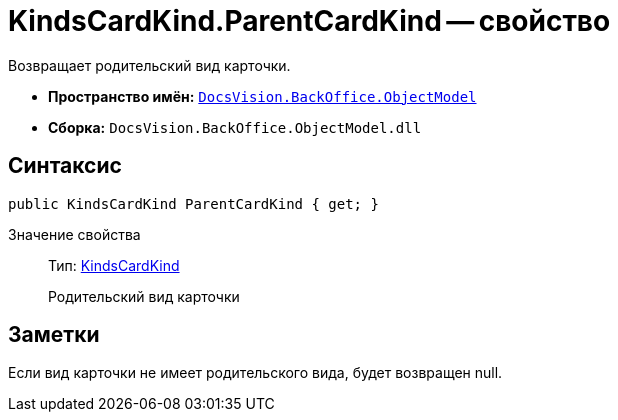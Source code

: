 = KindsCardKind.ParentCardKind -- свойство

Возвращает родительский вид карточки.

* *Пространство имён:* `xref:api/DocsVision/Platform/ObjectModel/ObjectModel_NS.adoc[DocsVision.BackOffice.ObjectModel]`
* *Сборка:* `DocsVision.BackOffice.ObjectModel.dll`

== Синтаксис

[source,csharp]
----
public KindsCardKind ParentCardKind { get; }
----

Значение свойства::
Тип: xref:api/DocsVision/BackOffice/ObjectModel/KindsCardKind_CL.adoc[KindsCardKind]
+
Родительский вид карточки

== Заметки

Если вид карточки не имеет родительского вида, будет возвращен null.
